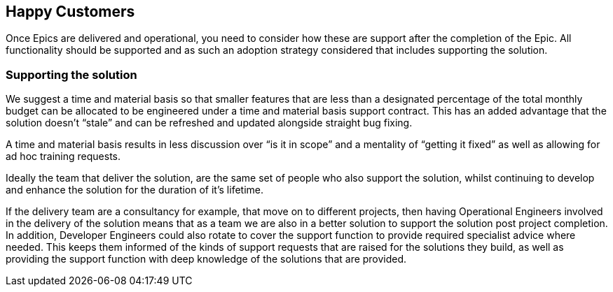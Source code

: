 == Happy Customers

Once Epics are delivered and operational, you need to consider how these are support after the completion of the Epic. All functionality should be supported and as such an adoption strategy considered that includes supporting the solution.

=== Supporting the solution

We suggest a time and material basis so that smaller features that are less than a designated percentage of the total monthly budget can be allocated to be engineered under a time and material basis support contract. This has an added advantage that the solution doesn’t “stale” and can be refreshed and updated alongside straight bug fixing.

A time and material basis results in less discussion over “is it in scope” and a mentality of “getting it fixed” as well as allowing for ad hoc training requests.

Ideally the team that deliver the solution, are the same set of people who also support the solution, whilst continuing to develop and enhance the solution for the duration of it's lifetime.

If the delivery team are a consultancy for example, that move on to different projects, then having Operational Engineers involved in the delivery of the solution means that as a team we are also in a better solution to support the solution post project completion. In addition, Developer Engineers could also rotate to cover the support function to provide required specialist advice where needed. This keeps them informed of the kinds of support requests that are raised for the solutions they build, as well as providing the support function with deep knowledge of the solutions that are provided.
